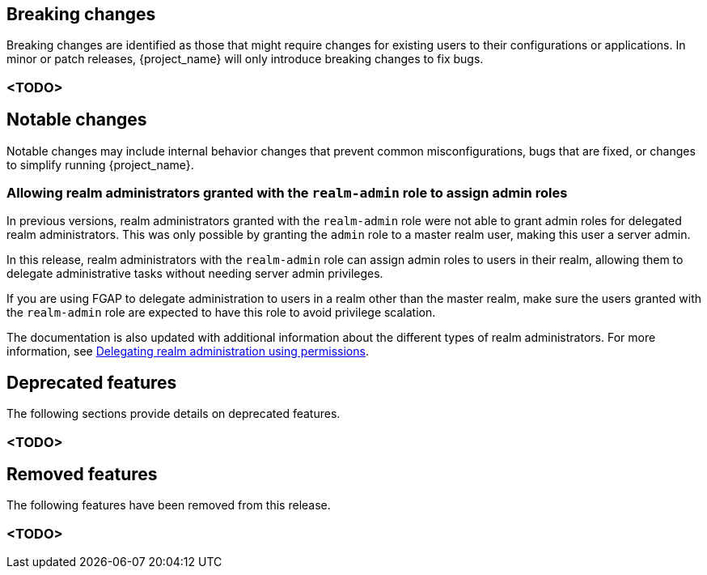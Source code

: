 // ------------------------ Breaking changes ------------------------  //
== Breaking changes

Breaking changes are identified as those that might require changes for existing users to their configurations or applications.
In minor or patch releases, {project_name} will only introduce breaking changes to fix bugs.

=== <TODO>

// ------------------------ Notable changes ------------------------ //
== Notable changes

Notable changes may include internal behavior changes that prevent common misconfigurations, bugs that are fixed, or changes to simplify running {project_name}.

=== Allowing realm administrators granted with the `realm-admin` role to assign admin roles

In previous versions, realm administrators granted with the `realm-admin` role were not able to grant admin roles for delegated realm administrators.
This was only possible by granting the `admin` role to a master realm user, making this user a server admin.

In this release, realm administrators with the `realm-admin` role can assign admin roles to users in their realm, allowing them to delegate administrative tasks without needing server admin privileges.

If you are using FGAP to delegate administration to users in a realm other than the master realm,
make sure the users granted with the `realm-admin` role are expected to have this role to avoid privilege scalation.

The documentation is also updated with additional information about the different types of realm administrators.
For more information, see link:{adminguide_link}#_fine_grained_permissions[Delegating realm administration using permissions].

// ------------------------ Deprecated features ------------------------ //
== Deprecated features

The following sections provide details on deprecated features.

=== <TODO>

// ------------------------ Removed features ------------------------ //
== Removed features

The following features have been removed from this release.

=== <TODO>

